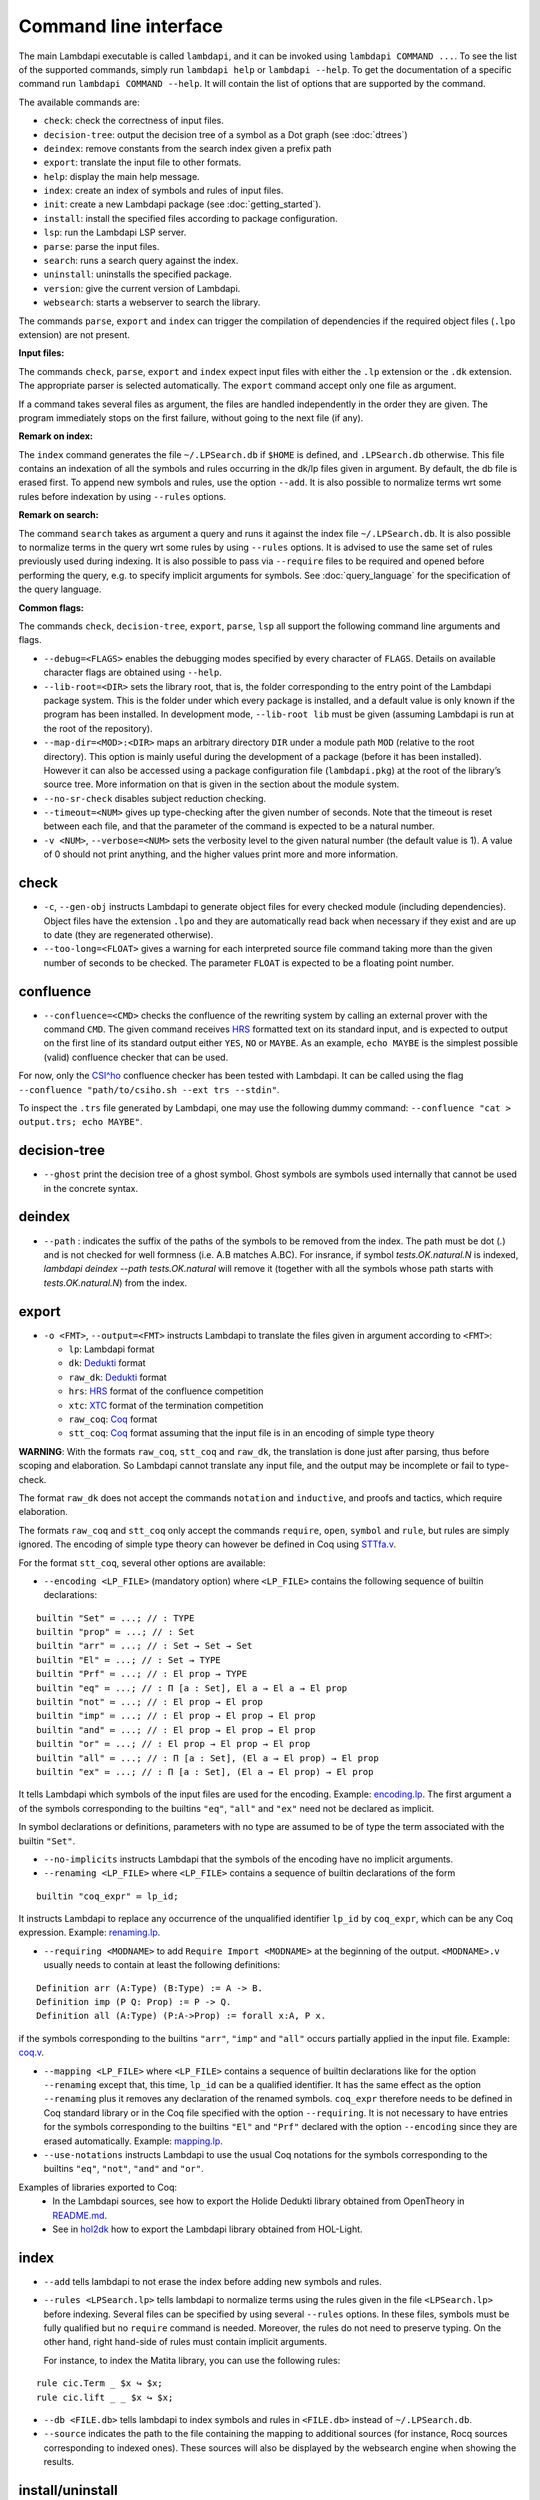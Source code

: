 Command line interface
======================

The main Lambdapi executable is called ``lambdapi``, and it can be
invoked using ``lambdapi COMMAND ...``. To see the list of the supported
commands, simply run ``lambdapi help`` or ``lambdapi --help``. To get
the documentation of a specific command run ``lambdapi COMMAND --help``.
It will contain the list of options that are supported by the command.

The available commands are:

* ``check``: check the correctness of input files.
* ``decision-tree``: output the decision tree of a symbol as a Dot graph (see :doc:`dtrees`)
* ``deindex``: remove constants from the search index given a prefix path
* ``export``: translate the input file to other formats.
* ``help``: display the main help message.
* ``index``: create an index of symbols and rules of input files.
* ``init``: create a new Lambdapi package (see :doc:`getting_started`).
* ``install``: install the specified files according to package configuration.
* ``lsp``: run the Lambdapi LSP server.
* ``parse``: parse the input files.
* ``search``: runs a search query against the index.
* ``uninstall``: uninstalls the specified package.
* ``version``: give the current version of Lambdapi.
* ``websearch``: starts a webserver to search the library.

The commands ``parse``, ``export`` and ``index`` can trigger the
compilation of dependencies if the required object files (``.lpo``
extension) are not present.

**Input files:**

The commands ``check``, ``parse``, ``export`` and ``index`` expect input files
with either the ``.lp`` extension or the ``.dk`` extension.
The appropriate parser is selected automatically. The ``export`` command accept only one file as argument.

If a command takes several files as argument, the files are
handled independently in the order they are given. The program
immediately stops on the first failure, without going to the next file
(if any).

**Remark on index:**

The ``index`` command generates the file ``~/.LPSearch.db`` if ``$HOME`` is defined, and ``.LPSearch.db`` otherwise. This file contains an indexation of all the symbols and rules occurring in the dk/lp files given in argument. By default, the db file is erased first. To append new symbols and rules, use the option ``--add``. It is also possible to normalize terms wrt some rules before indexation by using ``--rules`` options.

**Remark on search:**

The command ``search`` takes as argument a query and runs it against the index file ``~/.LPSearch.db``. It is also possible to normalize terms in the query wrt some rules by using ``--rules`` options. It is advised to use the same set of rules previously used during indexing. It is also possible to pass via ``--require`` files to be required and opened before performing the query, e.g. to specify implicit arguments for symbols. See :doc:`query_language` for the specification of the query language.

**Common flags:**

The commands ``check``, ``decision-tree``, ``export``, ``parse``,
``lsp`` all support the following command line arguments and flags.

* ``--debug=<FLAGS>`` enables the debugging modes specified by every character of ``FLAGS``. Details on available character flags are obtained using ``--help``.

* ``--lib-root=<DIR>`` sets the library root, that is, the folder corresponding to the entry point of the Lambdapi package system. This is the folder under which every package is installed, and a default value is only known if the program has been installed. In development mode, ``--lib-root lib`` must be given (assuming Lambdapi is run at the root of the repository).

* ``--map-dir=<MOD>:<DIR>`` maps an arbitrary directory ``DIR`` under a module path ``MOD`` (relative to the root directory). This option is mainly useful during the development of a package (before it has been installed). However it can also be accessed using a package configuration file (``lambdapi.pkg``) at the root of the library’s source tree. More information on that is given in the section about the module system.

* ``--no-sr-check`` disables subject reduction checking.

* ``--timeout=<NUM>`` gives up type-checking after the given number of seconds.  Note that the timeout is reset between each file, and that the parameter of the command is expected to be a natural number.

* ``-v <NUM>``, ``--verbose=<NUM>`` sets the verbosity level to the given natural number (the default value is 1). A value of 0 should not print anything, and the higher values print more and more information.

check
-----

* ``-c``, ``--gen-obj`` instructs Lambdapi to generate object files for every checked module (including dependencies). Object files have the extension ``.lpo`` and they are automatically read back when necessary if they exist and are up to date (they are regenerated otherwise).

* ``--too-long=<FLOAT>`` gives a warning for each interpreted source file command taking more than the given number of seconds to be checked. The parameter ``FLOAT`` is expected to be a floating point number.

confluence
----------

* ``--confluence=<CMD>`` checks the confluence of the rewriting system by calling an external prover with the command ``CMD``. The given command receives `HRS`_ formatted text on its standard input, and is expected to output on the first line of its standard output either ``YES``, ``NO`` or ``MAYBE``.  As an example, ``echo MAYBE`` is the simplest possible (valid) confluence checker that can be used.

For now, only the `CSI^ho`_ confluence checker has been tested with Lambdapi. It
can be called using the flag ``--confluence "path/to/csiho.sh --ext trs --stdin"``.

To inspect the ``.trs`` file generated by Lambdapi, one may use the following dummy command: ``--confluence "cat > output.trs; echo MAYBE"``.

.. _HRS: http://project-coco.uibk.ac.at/problems/hrs.php
.. _CSI^ho: http://cl-informatik.uibk.ac.at/software/csi/ho/

decision-tree
-------------

* ``--ghost`` print the decision tree of a ghost symbol. Ghost symbols are symbols used internally that cannot be used in the concrete syntax.

deindex
-------

* ``--path`` : indicates the suffix of the paths of the symbols to be removed from the index.
  The path must be dot (`.`) and is not checked for well formness (i.e. A.B matches A.BC).
  For insrance, if symbol `tests.OK.natural.N` is indexed, `lambdapi deindex --path tests.OK.natural` 
  will remove it (together with all the symbols whose path starts with `tests.OK.natural.N`) from the index.

export
------

* ``-o <FMT>``, ``--output=<FMT>`` instructs Lambdapi to translate the files given in argument according to ``<FMT>``:

  - ``lp``: Lambdapi format
  - ``dk``:  `Dedukti <https://github.com/Deducteam/dedukti>`__ format
  - ``raw_dk``:  `Dedukti <https://github.com/Deducteam/dedukti>`__ format
  - ``hrs``: `HRS <http://project-coco.uibk.ac.at/problems/hrs.php>`__ format of the confluence competition
  - ``xtc``: `XTC <https://raw.githubusercontent.com/TermCOMP/TPDB/master/xml/xtc.xsd>`__ format of the termination competition
  - ``raw_coq``: `Coq <https://coq.inria.fr/>`__ format
  - ``stt_coq``: `Coq <https://coq.inria.fr/>`__ format assuming that the input file is in an encoding of simple type theory

**WARNING**: With the formats ``raw_coq``, ``stt_coq`` and ``raw_dk``, the translation is done just after parsing, thus before scoping and elaboration. So Lambdapi cannot translate any input file, and the output may be incomplete or fail to type-check.

The format ``raw_dk`` does not accept the commands ``notation`` and ``inductive``, and proofs and tactics, which require elaboration.

The formats ``raw_coq`` and ``stt_coq`` only accept the commands ``require``, ``open``, ``symbol`` and ``rule``, but rules are simply ignored. The encoding of simple type theory can however be defined in Coq using `STTfa.v <https://github.com/Deducteam/lambdapi/blob/master/libraries/sttfa.v>`__.

For the format ``stt_coq``, several other options are available:

* ``--encoding <LP_FILE>`` (mandatory option) where ``<LP_FILE>`` contains the following sequence of builtin declarations:

::

   builtin "Set" ≔ ...; // : TYPE
   builtin "prop" ≔ ...; // : Set
   builtin "arr" ≔ ...; // : Set → Set → Set
   builtin "El" ≔ ...; // : Set → TYPE
   builtin "Prf" ≔ ...; // : El prop → TYPE
   builtin "eq" ≔ ...; // : Π [a : Set], El a → El a → El prop
   builtin "not" ≔ ...; // : El prop → El prop
   builtin "imp" ≔ ...; // : El prop → El prop → El prop
   builtin "and" ≔ ...; // : El prop → El prop → El prop
   builtin "or" ≔ ...; // : El prop → El prop → El prop
   builtin "all" ≔ ...; // : Π [a : Set], (El a → El prop) → El prop
   builtin "ex" ≔ ...; // : Π [a : Set], (El a → El prop) → El prop

It tells Lambdapi which symbols of the input files are used for the encoding. Example: `encoding.lp <https://github.com/Deducteam/lambdapi/blob/master/libraries/encoding.lp>`__. The first argument ``a`` of the symbols corresponding to the builtins ``"eq"``, ``"all"`` and ``"ex"`` need not be declared as implicit.

In symbol declarations or definitions, parameters with no type are assumed to be of type the term associated with the builtin ``"Set"``.

* ``--no-implicits`` instructs Lambdapi that the symbols of the encoding have no implicit arguments.

* ``--renaming <LP_FILE>`` where ``<LP_FILE>`` contains a sequence of builtin declarations of the form

::
   
   builtin "coq_expr" ≔ lp_id;

It instructs Lambdapi to replace any occurrence of the unqualified identifier ``lp_id`` by ``coq_expr``, which can be any Coq expression. Example: `renaming.lp <https://github.com/Deducteam/lambdapi/blob/master/libraries/renaming.lp>`__.

* ``--requiring <MODNAME>`` to add ``Require Import <MODNAME>`` at the beginning of the output. ``<MODNAME>.v`` usually needs to contain at least the following definitions:

::

   Definition arr (A:Type) (B:Type) := A -> B.
   Definition imp (P Q: Prop) := P -> Q.
   Definition all (A:Type) (P:A->Prop) := forall x:A, P x.

if the symbols corresponding to the builtins ``"arr"``, ``"imp"`` and ``"all"`` occurs partially applied in the input file. Example: `coq.v <https://github.com/Deducteam/lambdapi/blob/master/libraries/coq.v>`__.

* ``--mapping <LP_FILE>`` where ``<LP_FILE>`` contains a sequence of builtin declarations like for the option ``--renaming`` except that, this time, ``lp_id`` can be a qualified identifier. It has the same effect as the option ``--renaming`` plus it removes any declaration of the renamed symbols. ``coq_expr`` therefore needs to be defined in Coq standard library or in the Coq file specified with the option ``--requiring``. It is not necessary to have entries for the symbols corresponding to the builtins ``"El"`` and ``"Prf"`` declared with the option ``--encoding`` since they are erased automatically. Example: `mapping.lp <https://github.com/Deducteam/lambdapi/blob/master/libraries/mapping.lp>`__.

* ``--use-notations`` instructs Lambdapi to use the usual Coq notations for the symbols corresponding to the builtins ``"eq"``, ``"not"``, ``"and"`` and ``"or"``.

Examples of libraries exported to Coq:
  - In the Lambdapi sources, see how to export the Holide Dedukti library obtained from OpenTheory in `README.md <https://github.com/Deducteam/lambdapi/blob/master/libraries/README.md>`__.
  - See in `hol2dk <https://github.com/Deducteam/hol2dk>`__ how to export the Lambdapi library obtained from HOL-Light.

index
-----

* ``--add`` tells lambdapi to not erase the index before adding new symbols and rules.

* ``--rules <LPSearch.lp>`` tells lambdapi to normalize terms using the rules given in the file ``<LPSearch.lp>`` before indexing. Several files can be specified by using several ``--rules`` options. In these files, symbols must be fully qualified but no ``require`` command is needed. Moreover, the rules do not need to preserve typing. On the other hand, right hand-side of rules must contain implicit arguments.

  For instance, to index the Matita library, you can use the following rules:

::

   rule cic.Term _ $x ↪ $x;
   rule cic.lift _ _ $x ↪ $x;

* ``--db <FILE.db>`` tells lambdapi to index symbols and rules in ``<FILE.db>`` instead of ``~/.LPSearch.db``.

* ``--source`` indicates the path to the file containing the mapping to additional sources (for instance, Rocq sources corresponding to indexed ones).
  These sources will also be displayed by the websearch engine when showing the results.

install/uninstall
-----------------

* ``--dry-run`` prints the system commands that should be called instead of running them.

lsp
---

* ``--standard-lsp`` restricts to standard LSP protocol (no extension).

* ``--log-file=<FILE>`` sets the log file for the LSP server. If not given, the file ``/tmp/lambdapi_lsp_log.txt`` is used.

search
------

* ``--rules <LPSearch.lp>`` tells lambdapi to normalize terms in the query using the rules given in the file ``<LPSearch.lp>``. Several files can be specified by using several ``--rules`` options. In these files, symbols must be fully qualified but no ``require`` command is needed. Moreover, the rules do not need to preserve typing. On the other hand, right hand-side of rules must contain implicit arguments. It is advised to use the same set of rules previously used during indexing.

* ``--require <FILE.lp>`` requires and opens ``<FILE.lp>`` when starting the search engine. The files can be used for example to specify implicit arguments for symbols used in the queries.

* ``--db <FILE.db>`` tells lambdapi to search in ``<FILE.db>`` instead of ``~/.LPSearch.db``.

termination
-----------

* ``--termination=<CMD>`` checks the termination of the rewriting system by calling an external prover with the command ``CMD``. The given command receives `XTC`_ formatted text on its standard input, and is expected to output on the first line of its standard output either ``YES``, ``NO`` or ``MAYBE``.  ``echo MAYBE`` is the simplest (valid) command for checking termination.

.. _XTC: http://cl2-informatik.uibk.ac.at/mercurial.cgi/TPDB/raw-file/tip/xml/xtc.xsd

To the best of our knowledge, the only termination checker that is compatible with all the features of Lambdapi is `SizeChangeTool <https://github.com/Deducteam/SizeChangeTool>`__. It can be called using the flag ``--termination "path/to/sct.native --no-color --stdin=xml"``

If no type-level rewriting is used `Wanda <http://wandahot.sourceforge.net/>`_ can also be used. However, it does not directly accept input on its standard input, so it is tricky to have Lambdapi call it directly. Alternatively, one can first generate a ``.xml`` file as described below.

To inspect the ``.xml`` file generated by Lambdapi, one may use the following dummy command:``--termination "cat > output.xml; echo MAYBE"``.

websearch
---------

* ``--port=<N>`` specifies the port number to use (default is 8080).

* ``--rules <LPSearch.lp>`` tells lambdapi to normalize terms in the queries using the rules given in the file ``<LPSearch.lp>``. Several files can be specified by using several ``--rules`` options. In these files, symbols must be fully qualified but no ``require`` command is needed. Moreover, the rules do not need to preserve typing. On the other hand, right hand-side of rules must contain implicit arguments. It is advised to use the same set of rules previously used during indexing.

* ``--require <FILE.lp>`` requires and open the file ``<FILE.lp>`` when starting the search engine. The file can be used for example to specify implicit arguments for symbols used in the queries.

* ``--db <FILE.db>`` tells the server to use ``<FILE.db>`` instead of ``~/.LPSearch.db``.

* ``--header <FILE.html>`` uses <FILE.html> as header of the search engine web page.

* ``--url <STRING>`` tells the server to only accept requests on URLs which path is ``<STRING>``. By default, the server only accepts requests on URLs which path is empty. Use ``**`` to accept requests with any path. It is possible to express more complex constraints using the `Dream framework <https://aantron.github.io/dream/#routing>`__.